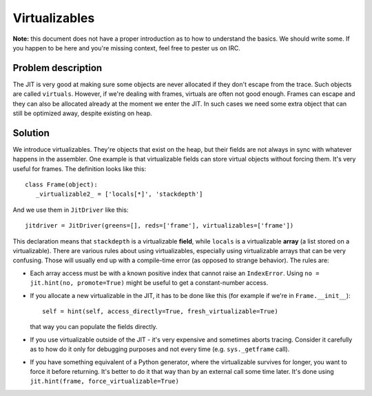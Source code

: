 
Virtualizables
==============

**Note:** this document does not have a proper introduction as to how
to understand the basics. We should write some. If you happen to be here
and you're missing context, feel free to pester us on IRC.

Problem description
-------------------

The JIT is very good at making sure some objects are never allocated if they
don't escape from the trace. Such objects are called ``virtuals``. However,
if we're dealing with frames, virtuals are often not good enough. Frames
can escape and they can also be allocated already at the moment we enter the
JIT. In such cases we need some extra object that can still be optimized away,
despite existing on heap.

Solution
--------

We introduce virtualizables. They're objects that exist on the heap, but their
fields are not always in sync with whatever happens in the assembler. One
example is that virtualizable fields can store virtual objects without
forcing them. It's very useful for frames. The definition looks like this::

    class Frame(object):
       _virtualizable2_ = ['locals[*]', 'stackdepth']

And we use them in ``JitDriver`` like this::

    jitdriver = JitDriver(greens=[], reds=['frame'], virtualizables=['frame'])

This declaration means that ``stackdepth`` is a virtualizable **field**, while
``locals`` is a virtualizable **array** (a list stored on a virtualizable).
There are various rules about using virtualizables, especially using
virtualizable arrays that can be very confusing. Those will usually end
up with a compile-time error (as opposed to strange behavior). The rules are:

* Each array access must be with a known positive index that cannot raise
  an ``IndexError``. Using ``no = jit.hint(no, promote=True)`` might be useful
  to get a constant-number access.

* If you allocate a new virtualizable in the JIT, it has to be done like this
  (for example if we're in ``Frame.__init__``)::

    self = hint(self, access_directly=True, fresh_virtualizable=True)

  that way you can populate the fields directly.

* If you use virtualizable outside of the JIT - it's very expensive and
  sometimes aborts tracing. Consider it carefully as to how do it only for
  debugging purposes and not every time (e.g. ``sys._getframe`` call).

* If you have something equivalent of a Python generator, where the
  virtualizable survives for longer, you want to force it before returning.
  It's better to do it that way than by an external call some time later.
  It's done using ``jit.hint(frame, force_virtualizable=True)``
